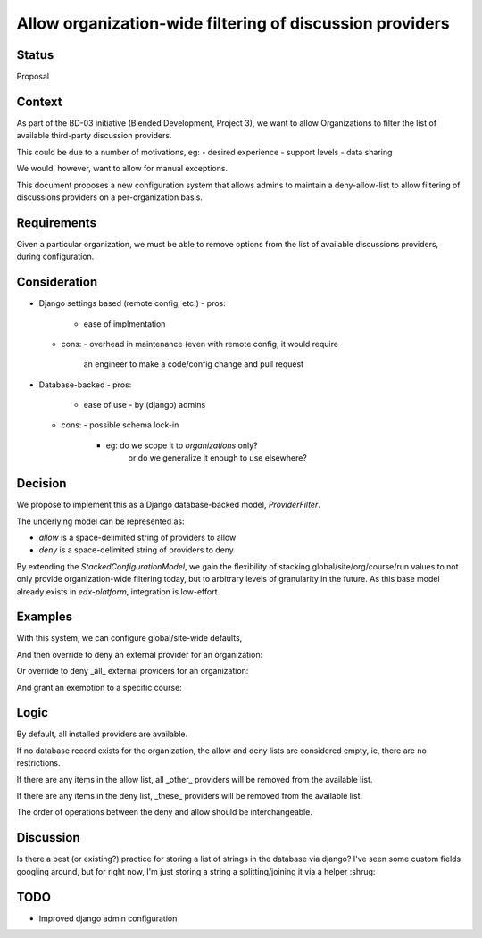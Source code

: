 Allow organization-wide filtering of discussion providers
=========================================================


Status
------

Proposal


Context
-------

As part of the BD-03 initiative (Blended Development, Project 3),
we want to allow Organizations to filter the list of available
third-party discussion providers.

This could be due to a number of motivations, eg:
- desired experience
- support levels
- data sharing

We would, however, want to allow for manual exceptions.

This document proposes a new configuration system that allows
admins to maintain a deny-allow-list to allow filtering of discussions
providers on a per-organization basis.


Requirements
------------

Given a particular organization, we must be able to remove options
from the list of available discussions providers, during configuration.


Consideration
-------------

- Django settings based (remote config, etc.)
  - pros:
    - ease of implmentation
  - cons:
    - overhead in maintenance (even with remote config, it would require
      an engineer to make a code/config change and pull request
- Database-backed
  - pros:
    - ease of use
      - by (django) admins
  - cons:
    - possible schema lock-in
      - eg: do we scope it to `organizations` only?
            or do we generalize it enough to use elsewhere?


Decision
--------

We propose to implement this as a Django database-backed model,
`ProviderFilter`.

The underlying model can be represented as:

.. code-block:: python
    class ProviderFilter(StackedConfigurationModel):
        allow = models.CharField(blank=True, ...)
        deny = models.CharField(blank=True, ...)

- `allow` is a space-delimited string of providers to allow

- `deny` is a space-delimited string of providers to deny

By extending the `StackedConfigurationModel`, we gain the flexibility of
stacking global/site/org/course/run values to not only provide
organization-wide filtering today, but to arbitrary levels of
granularity in the future. As this base model already exists in
`edx-platform`, integration is low-effort.


Examples
--------

With this system, we can configure global/site-wide defaults,

.. code-block:: python
    ProviderFilter.objects.create()

And then override to deny an external provider for an organization:

.. code-block:: python
    ProviderFilter.objects.create(
        org='Piazza-Less',
        deny='lti-providerx',
    )

Or override to deny _all_ external providers for an organization:

.. code-block:: python
    ProviderFilter.objects.create(
        org='InternalOrganization',
        allow='cs_comments_service',
    )

And grant an exemption to a specific course:

.. code-block:: python
    ProviderFilter.objects.create(
        # a course in 'InternalOrganization'
        course=course,
        allow='cs_comments_service lti-providerx',
    )


Logic
-----

.. code-block:: python
    _filter = get_filter(course_key)
    if _filter is None:
        allow = set()
        deny = set()
    available = defaults
    if len(allow) > 0:
        available = available.union(allow)
    if len(deny) > 0:
        available = available.difference(deny)

By default, all installed providers are available.

If no database record exists for the organization, the allow and deny
lists are considered empty, ie, there are no restrictions.

If there are any items in the allow list, all _other_ providers will be
removed from the available list.

If there are any items in the deny list, _these_ providers will be
removed from the available list.

The order of operations between the deny and allow should be
interchangeable.


Discussion
----------

Is there a best (or existing?) practice for storing a list of strings in
the database via django?
I've seen some custom fields googling around, but for right now, I'm
just storing a string a splitting/joining it via a helper :shrug:


TODO
----

- Improved django admin configuration
